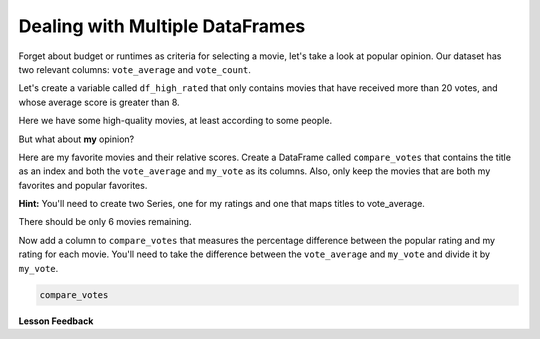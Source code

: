 .. Copyright (C)  Google, Runestone Interactive LLC
   This work is licensed under the Creative Commons Attribution-ShareAlike 4.0
   International License. To view a copy of this license, visit
   http://creativecommons.org/licenses/by-sa/4.0/.


Dealing with Multiple DataFrames
================================

Forget about budget or runtimes as criteria for selecting a movie, let's take a
look at popular opinion. Our dataset has two relevant columns: ``vote_average``
and ``vote_count``.

Let's create a variable called ``df_high_rated`` that only contains movies that
have received more than 20 votes, and whose average score is greater than 8.

.. jupyter-execute::

   import pandas as pd
   df = pd.read_csv("https://media.githubusercontent.com/media/RunestoneInteractive/httlads/master/Data/movies_metadata.csv").dropna(axis=1, how='all')

   df_highly_voted = df[df.vote_count > 20]
   df_high_rated = df_highly_voted[df_highly_voted.vote_average > 8]
   df_high_rated[['title', 'vote_average', 'vote_count']].head()



Here we have some high-quality movies, at least according to some people.


.. fillintheblank:: mov_highly_rated

   How many highly-rated movies are in this dataset? |blank|

   - :178: Is the correct answer
     :x: catchall feedback


But what about **my** opinion?

Here are my favorite movies and their relative scores. Create a DataFrame called
``compare_votes`` that contains the title as an index and both the
``vote_average`` and ``my_vote`` as its columns. Also, only keep the movies that
are both my favorites and popular favorites.

**Hint:** You'll need to create two Series, one for my ratings and one that maps
titles to vote_average.


.. jupyter-execute::

   my_votes = {
       "Star Wars": 9,
       "Paris is Burning": 8,
       "Dead Poets Society": 7,
       "The Empire Strikes Back": 9.5,
       "The Shining": 8,
       "Return of the Jedi": 8,
       "1941": 8,
       "Forrest Gump": 7.5,
   }


There should be only 6 movies remaining.

Now add a column to ``compare_votes`` that measures the percentage difference
between the popular rating and my rating for each movie. You'll need to take the
difference between the ``vote_average`` and ``my_vote`` and divide it by
``my_vote``.


.. code:: python3

   compare_votes


.. fillintheblank:: mov_star_wars_difference

   What's the percentage difference between the popular rating for Star Wars and my vote
   for it? |blank|

   - :-10: Is the correct answer
     :10: Make sure you use the popular rating minus my rating
     :-0.10: Make sure you convert your answer to a percentage
     :x: catchall feedback


.. shortanswer:: mov_own_qs

   Make up 3 questions you would like to answer about this movie data using the
   techniques you have learned in this lesson and write them in the box.


.. shortanswer:: mov_own_qs_answer

   Summarize the answers to your questions here.


**Lesson Feedback**

.. poll:: LearningZone_5_1
    :option_1: Comfort Zone
    :option_2: Learning Zone
    :option_3: Panic Zone

    During this lesson I was primarily in my...

.. poll:: Time_5_1
    :option_1: Very little time
    :option_2: A reasonable amount of time
    :option_3: More time than is reasonable

    Completing this lesson took...

.. poll:: TaskValue_5_1
    :option_1: Don't seem worth learning
    :option_2: May be worth learning
    :option_3: Are definitely worth learning

    Based on my own interests and needs, the things taught in this lesson...

.. poll:: Expectancy_5_1
    :option_1: Definitely within reach
    :option_2: Within reach if I try my hardest
    :option_3: Out of reach no matter how hard I try

    For me to master the things taught in this lesson feels...
